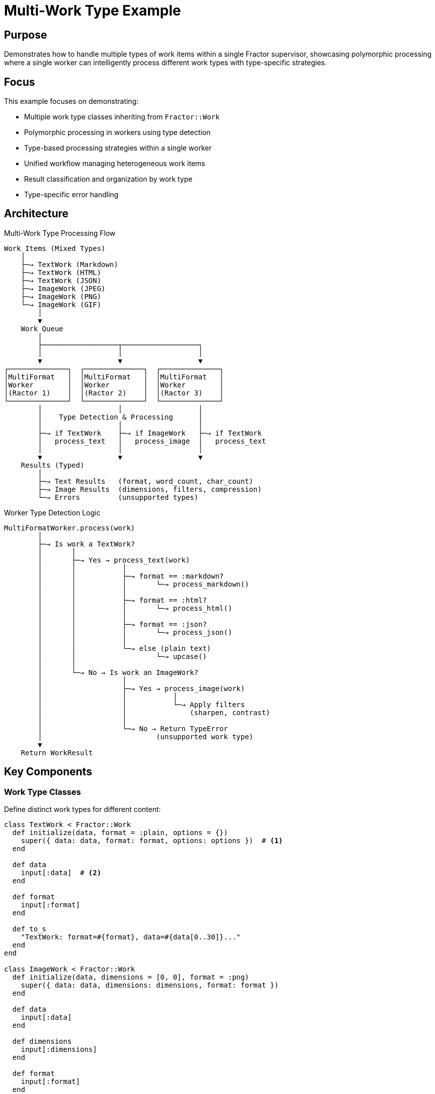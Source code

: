 = Multi-Work Type Example

== Purpose

Demonstrates how to handle multiple types of work items within a single Fractor supervisor, showcasing polymorphic processing where a single worker can intelligently process different work types with type-specific strategies.

== Focus

This example focuses on demonstrating:

* Multiple work type classes inheriting from `Fractor::Work`
* Polymorphic processing in workers using type detection
* Type-based processing strategies within a single worker
* Unified workflow managing heterogeneous work items
* Result classification and organization by work type
* Type-specific error handling

== Architecture

.Multi-Work Type Processing Flow
[source]
----
Work Items (Mixed Types)
    │
    ├─→ TextWork (Markdown)
    ├─→ TextWork (HTML)
    ├─→ TextWork (JSON)
    ├─→ ImageWork (JPEG)
    ├─→ ImageWork (PNG)
    └─→ ImageWork (GIF)
        │
        ▼
    Work Queue
        │
        ├──────────────────┬──────────────────┐
        │                  │                  │
        ▼                  ▼                  ▼
┌──────────────┐  ┌──────────────┐  ┌──────────────┐
│MultiFormat   │  │MultiFormat   │  │MultiFormat   │
│Worker        │  │Worker        │  │Worker        │
│(Ractor 1)    │  │(Ractor 2)    │  │(Ractor 3)    │
└──────────────┘  └──────────────┘  └──────────────┘
        │                  │                  │
        │    Type Detection & Processing      │
        │                  │                  │
        ├─→ if TextWork    ├─→ if ImageWork   ├─→ if TextWork
        │   process_text   │   process_image  │   process_text
        │                  │                  │
        ▼                  ▼                  ▼
    Results (Typed)
        │
        ├─→ Text Results   (format, word_count, char_count)
        ├─→ Image Results  (dimensions, filters, compression)
        └─→ Errors         (unsupported types)
----

.Worker Type Detection Logic
[source]
----
MultiFormatWorker.process(work)
        │
        ├─→ Is work a TextWork?
        │       │
        │       ├─→ Yes → process_text(work)
        │       │           │
        │       │           ├─→ format == :markdown?
        │       │           │       └─→ process_markdown()
        │       │           │
        │       │           ├─→ format == :html?
        │       │           │       └─→ process_html()
        │       │           │
        │       │           ├─→ format == :json?
        │       │           │       └─→ process_json()
        │       │           │
        │       │           └─→ else (plain text)
        │       │                   └─→ upcase()
        │       │
        │       └─→ No → Is work an ImageWork?
        │                   │
        │                   ├─→ Yes → process_image(work)
        │                   │           │
        │                   │           └─→ Apply filters
        │                   │               (sharpen, contrast)
        │                   │
        │                   └─→ No → Return TypeError
        │                           (unsupported work type)
        ▼
    Return WorkResult
----

== Key Components

=== Work Type Classes

Define distinct work types for different content:

[source,ruby]
----
class TextWork < Fractor::Work
  def initialize(data, format = :plain, options = {})
    super({ data: data, format: format, options: options })  # <1>
  end

  def data
    input[:data]  # <2>
  end

  def format
    input[:format]
  end

  def to_s
    "TextWork: format=#{format}, data=#{data[0..30]}..."
  end
end

class ImageWork < Fractor::Work
  def initialize(data, dimensions = [0, 0], format = :png)
    super({ data: data, dimensions: dimensions, format: format })
  end

  def data
    input[:data]
  end

  def dimensions
    input[:dimensions]
  end

  def format
    input[:format]
  end
end
----
<1> Store type-specific data in input hash
<2> Provide accessor methods for each work type

=== Polymorphic Worker

Single worker handles multiple work types:

[source,ruby]
----
class MultiFormatWorker < Fractor::Worker
  def process(work)
    # Type detection and routing
    if work.is_a?(TextWork)          # <1>
      process_text(work)              # <2>
    elsif work.is_a?(ImageWork)
      process_image(work)
    else
      # Handle unsupported types
      error = TypeError.new("Unsupported work type: #{work.class}")
      Fractor::WorkResult.new(error: error, work: work)  # <3>
    end
  end

  private

  def process_text(work)              # <4>
    processed = case work.format
                when :markdown then process_markdown(work.data)
                when :html then process_html(work.data)
                when :json then process_json(work.data)
                else work.data.upcase
                end

    Fractor::WorkResult.new(
      result: {
        work_type: :text,
        original_format: work.format,
        transformed_data: processed,
        metadata: {
          word_count: processed.split(/\s+/).size,
          char_count: processed.length
        }
      },
      work: work
    )
  end

  def process_image(work)             # <5>
    Fractor::WorkResult.new(
      result: {
        work_type: :image,
        dimensions: work.dimensions,
        format: work.format,
        applied_filters: [:sharpen, :contrast],
        processing_metadata: {
          original_size: work.data.size,
          processed_size: (work.data.size * 0.8).to_i
        }
      },
      work: work
    )
  end
end
----
<1> Use `is_a?` to detect work type
<2> Route to type-specific processing method
<3> Return error for unsupported types
<4> Text-specific processing with format handling
<5> Image-specific processing with filter application

=== Mixed Content Processing

Process heterogeneous work items together:

[source,ruby]
----
# Create supervisor with single worker pool
supervisor = Fractor::Supervisor.new(
  worker_pools: [
    { worker_class: MultiFormatWorker, num_workers: 4 }  # <1>
  ]
)

# Add mixed work types
text_works = text_items.map do |item|
  TextWork.new(item[:data], item[:format])
end
supervisor.add_work_items(text_works)  # <2>

image_works = image_items.map do |item|
  ImageWork.new(item[:data], item[:dimensions], item[:format])
end
supervisor.add_work_items(image_works)  # <3>

# Process all work together
supervisor.run  # <4>

# Classify results by type
results.results.each do |result|
  if result.work.is_a?(TextWork)
    text_results << result
  elsif result.work.is_a?(ImageWork)
    image_results << result
  end
end
----
<1> Single worker pool handles all types
<2> Add text work items
<3> Add image work items
<4> Process all work in parallel

== Usage

Run the example from the project root:

[source,shell]
----
ruby examples/multi_work_type/multi_work_type.rb
----

== Expected Output

[example]
====
[source]
----
Starting Multi-Work Type Processing Example
==========================================
This example demonstrates processing different types of work items:
1. Text documents in various formats (plain, markdown, HTML, JSON)
2. Image data with different formats and dimensions
Both are processed by the same worker but with different strategies

Processing with 4 workers...

Processed 4 text items and 3 image items
Encountered 0 errors
Processing Results:
-----------------
Total items: 7
Processed text items: 4
Processed image items: 3
Errors: 0

Text Processing Results:
Text Item 1 (plain):
  THIS IS A PLAIN TEXT DOCUMENT. IT HAS NO SPECIAL FORMATTING.
  Word count: 10
  Character count: 59

Text Item 2 (markdown):
  Processed Markdown: 87 chars, 1 headers, 1 links
  Word count: 18
  Character count: 182

Text Item 3 (html):
  Processed HTML: 74 chars, 4 tags
  Word count: 22
  Character count: 126

Text Item 4 (json):
  Processed JSON: 3 top-level keys
  Word count: 11
  Character count: 89

Image Processing Results:
Image Item 1 (jpeg):
  Dimensions: 800x600
  Applied filters: sharpen, contrast
  Compression: 20%

Image Item 2 (png):
  Dimensions: 1024x768
  Applied filters: sharpen, contrast
  Compression: 20%

Image Item 3 (gif):
  Dimensions: 320x240
  Applied filters: sharpen, contrast
  Compression: 20%

Processing completed in 0.24 seconds
----
====

== Learning Points

=== Polymorphic Processing

Single worker processes multiple types:

* **Type Detection**: Use `is_a?` to identify work type
* **Routing**: Direct to type-specific processing methods
* **Encapsulation**: Keep type-specific logic in private methods
* **Error Handling**: Return error for unsupported types

Benefits:
- Simpler supervisor configuration (one worker pool)
- Code reuse for common processing logic
- Flexible work type combinations
- Easier maintenance

=== Type-Specific Strategies

Different processing for each work type:

[source,ruby]
----
def process_text(work)
  case work.format
  when :markdown
    # Parse headers, links, emphasis
    process_markdown(work.data)
  when :html
    # Extract tags, process DOM
    process_html(work.data)
  when :json
    # Parse JSON, validate structure
    process_json(work.data)
  else
    # Default text processing
    work.data.upcase
  end
end

def process_image(work)
  # Apply image-specific operations
  filters = [:sharpen, :contrast]
  apply_filters(work.data, filters)
end
----

=== Work Type Design

Best practices for creating work types:

[source,ruby]
----
# Good: Clear, focused work types
class TextWork < Fractor::Work
  def initialize(data, format, options = {})
    super({ data: data, format: format, options: options })
  end

  # Provide accessors for all attributes
  def data; input[:data]; end
  def format; input[:format]; end
  def options; input[:options]; end

  # Helpful string representation
  def to_s
    "TextWork: format=#{format}"
  end
end

# Avoid: Overly generic work types
class GenericWork < Fractor::Work  # Too generic
  def initialize(data, type, metadata)
    super({ data: data, type: type, metadata: metadata })
  end
end
----

=== Result Classification

Organize results by work type:

[source,ruby]
----
results = {
  text: [],
  image: [],
  errors: []
}

supervisor.results.results.each do |result|
  case result.work
  when TextWork
    results[:text] << result.result
  when ImageWork
    results[:image] << result.result
  end
end

supervisor.results.errors.each do |error_result|
  results[:errors] << {
    error: error_result.error,
    work_type: error_result.work.class.name
  }
end
----

=== Alternative Patterns

==== Specialized Workers (Alternative Approach)

Instead of one polymorphic worker, use specialized workers:

[source,ruby]
----
# Separate workers for each type
class TextWorker < Fractor::Worker
  def process(work)
    return error_result unless work.is_a?(TextWork)
    # Process text only
  end
end

class ImageWorker < Fractor::Worker
  def process(work)
    return error_result unless work.is_a?(ImageWork)
    # Process images only
  end
end

# Multiple worker pools
supervisor = Fractor::Supervisor.new(
  worker_pools: [
    { worker_class: TextWorker, num_workers: 4 },
    { worker_class: ImageWorker, num_workers: 2 }
  ]
)
----

Benefits:
- Clearer separation of concerns
- Independent scaling for each type
- Easier to test individual workers

Trade-offs:
- More complex supervisor configuration
- Less flexible for ad-hoc type combinations

==== Type Registry Pattern

For many work types, use a registry:

[source,ruby]
----
class MultiTypeWorker < Fractor::Worker
  PROCESSORS = {
    TextWork => :process_text,
    ImageWork => :process_image,
    VideoWork => :process_video
  }

  def process(work)
    processor = PROCESSORS[work.class]

    if processor
      send(processor, work)
    else
      unsupported_type_error(work)
    end
  end
end
----

== Use Cases

=== Content Management System

Process different content types:

[source,ruby]
----
# Articles, images, videos in one workflow
supervisor = Fractor::Supervisor.new(
  worker_pools: [
    { worker_class: ContentProcessor }
  ]
)

supervisor.add_work_items([
  ArticleWork.new(content: "...", format: :markdown),
  ImageWork.new(data: "...", dimensions: [1200, 800]),
  VideoWork.new(data: "...", duration: 120)
])
----

=== Data Pipeline

ETL with multiple data formats:

[source,ruby]
----
# CSV, JSON, XML from different sources
supervisor = Fractor::Supervisor.new(
  worker_pools: [
    { worker_class: DataExtractor }
  ]
)

supervisor.add_work_items([
  CsvWork.new(file: "data.csv"),
  JsonWork.new(file: "data.json"),
  XmlWork.new(file: "data.xml")
])
----

=== Batch Processing

Mixed batch operations:

[source,ruby]
----
# Emails, notifications, reports
supervisor = Fractor::Supervisor.new(
  worker_pools: [
    { worker_class: BatchProcessor }
  ]
)

supervisor.add_work_items([
  EmailWork.new(to: "user@example.com", template: :welcome),
  SmsWork.new(to: "+1234567890", message: "..."),
  ReportWork.new(type: :monthly, period: "2024-01")
])
----

== Performance Considerations

=== Type Detection Overhead

Type checking has minimal overhead:

[source,ruby]
----
# Fast: Direct class check
if work.is_a?(TextWork)
  process_text(work)
end

# Slower: String comparison (avoid)
if work.class.name == "TextWork"
  process_text(work)
end
----

=== Worker Pool Sizing

Balance workers based on work type distribution:

[source,ruby]
----
# If 80% text, 20% images
supervisor = Fractor::Supervisor.new(
  worker_pools: [
    { worker_class: TextWorker, num_workers: 8 },
    { worker_class: ImageWorker, num_workers: 2 }
  ]
)
----

== Next Steps

After understanding multi-work type processing, explore:

* link:../specialized_workers/README.adoc[Specialized Workers] - Separate worker pools for different work types
* link:../simple/README.adoc[Simple Example] - Basic Fractor concepts
* link:../pipeline_processing/README.adoc[Pipeline Processing] - Sequential multi-stage processing
